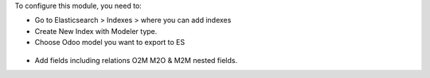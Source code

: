 To configure this module, you need to:

* Go to Elasticsearch > Indexes > where you can add indexes

* Create New Index with Modeler type.

* Choose Odoo model you want to export to ES

.. figure:: https://raw.githubusercontent.com/etobella/elasticsearch_connector/10.0/elasticsearch_modeler/static/description/create_modeler_index.png
   :alt: Sample Modeler Index
   :width: 80 %
   :align: center

* Add fields including relations O2M M2O & M2M nested fields.



